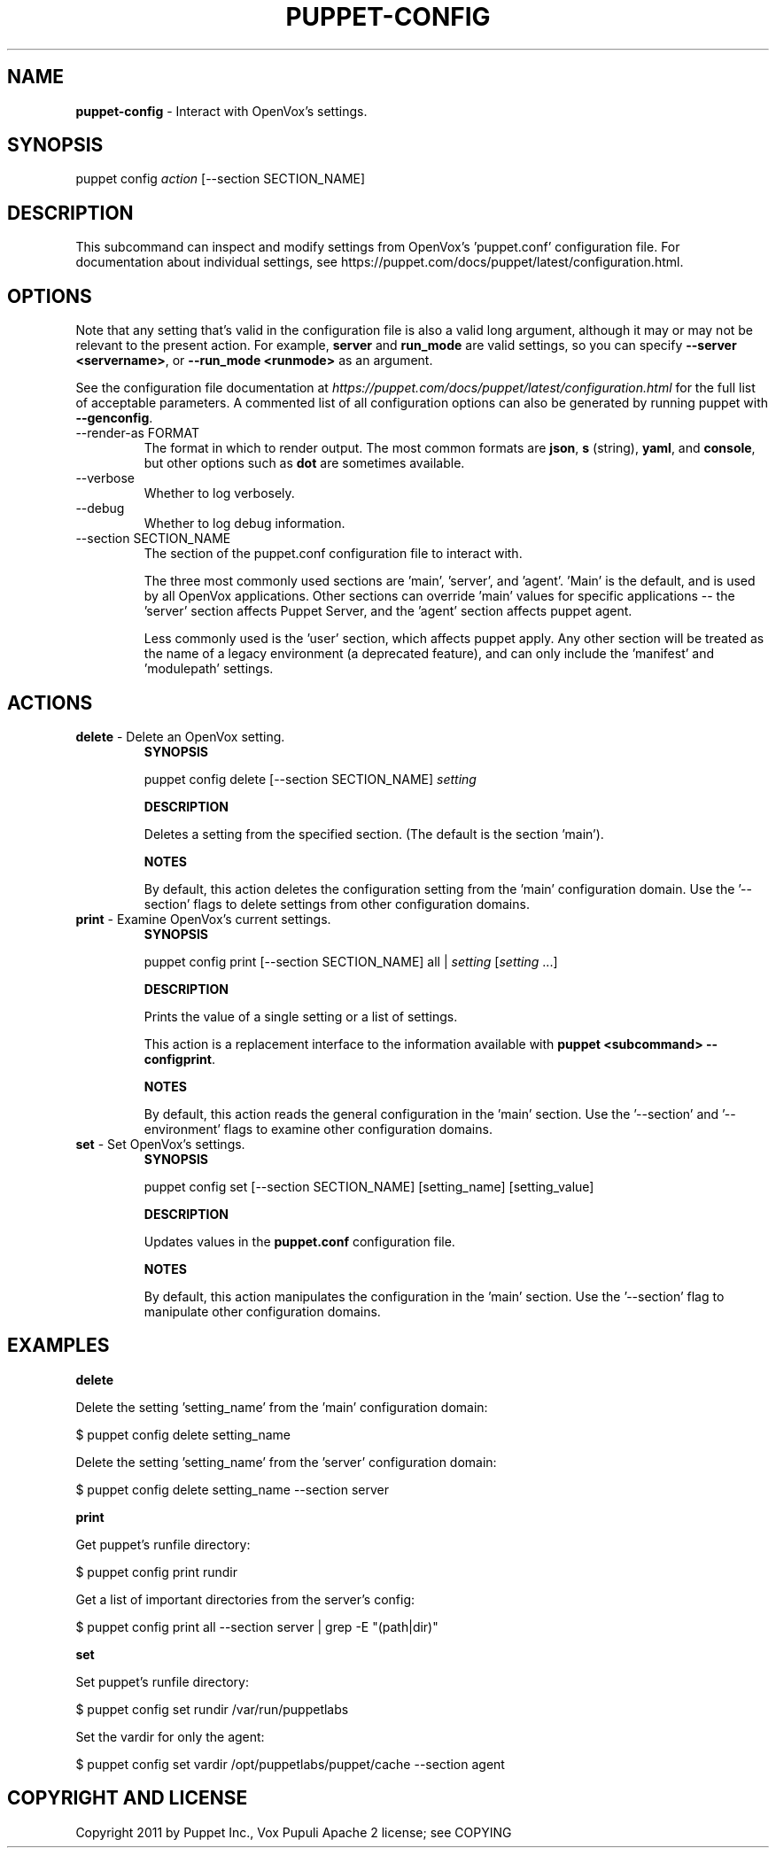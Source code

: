 .\" generated with Ronn-NG/v0.10.1
.\" http://github.com/apjanke/ronn-ng/tree/0.10.1
.TH "PUPPET\-CONFIG" "8" "January 2025" "Vox Pupuli" "OpenVox manual"
.SH "NAME"
\fBpuppet\-config\fR \- Interact with OpenVox's settings\.
.SH "SYNOPSIS"
puppet config \fIaction\fR [\-\-section SECTION_NAME]
.SH "DESCRIPTION"
This subcommand can inspect and modify settings from OpenVox's 'puppet\.conf' configuration file\. For documentation about individual settings, see https://puppet\.com/docs/puppet/latest/configuration\.html\.
.SH "OPTIONS"
Note that any setting that's valid in the configuration file is also a valid long argument, although it may or may not be relevant to the present action\. For example, \fBserver\fR and \fBrun_mode\fR are valid settings, so you can specify \fB\-\-server <servername>\fR, or \fB\-\-run_mode <runmode>\fR as an argument\.
.P
See the configuration file documentation at \fIhttps://puppet\.com/docs/puppet/latest/configuration\.html\fR for the full list of acceptable parameters\. A commented list of all configuration options can also be generated by running puppet with \fB\-\-genconfig\fR\.
.TP
\-\-render\-as FORMAT
The format in which to render output\. The most common formats are \fBjson\fR, \fBs\fR (string), \fByaml\fR, and \fBconsole\fR, but other options such as \fBdot\fR are sometimes available\.
.TP
\-\-verbose
Whether to log verbosely\.
.TP
\-\-debug
Whether to log debug information\.
.TP
\-\-section SECTION_NAME
The section of the puppet\.conf configuration file to interact with\.
.IP
The three most commonly used sections are 'main', 'server', and 'agent'\. 'Main' is the default, and is used by all OpenVox applications\. Other sections can override 'main' values for specific applications \-\- the 'server' section affects Puppet Server, and the 'agent' section affects puppet agent\.
.IP
Less commonly used is the 'user' section, which affects puppet apply\. Any other section will be treated as the name of a legacy environment (a deprecated feature), and can only include the 'manifest' and 'modulepath' settings\.
.SH "ACTIONS"
.TP
\fBdelete\fR \- Delete an OpenVox setting\.
\fBSYNOPSIS\fR
.IP
puppet config delete [\-\-section SECTION_NAME] \fIsetting\fR
.IP
\fBDESCRIPTION\fR
.IP
Deletes a setting from the specified section\. (The default is the section 'main')\.
.IP
\fBNOTES\fR
.IP
By default, this action deletes the configuration setting from the 'main' configuration domain\. Use the '\-\-section' flags to delete settings from other configuration domains\.
.TP
\fBprint\fR \- Examine OpenVox's current settings\.
\fBSYNOPSIS\fR
.IP
puppet config print [\-\-section SECTION_NAME] all | \fIsetting\fR [\fIsetting\fR \|\.\|\.\|\.]
.IP
\fBDESCRIPTION\fR
.IP
Prints the value of a single setting or a list of settings\.
.IP
This action is a replacement interface to the information available with \fBpuppet <subcommand> \-\-configprint\fR\.
.IP
\fBNOTES\fR
.IP
By default, this action reads the general configuration in the 'main' section\. Use the '\-\-section' and '\-\-environment' flags to examine other configuration domains\.
.TP
\fBset\fR \- Set OpenVox's settings\.
\fBSYNOPSIS\fR
.IP
puppet config set [\-\-section SECTION_NAME] [setting_name] [setting_value]
.IP
\fBDESCRIPTION\fR
.IP
Updates values in the \fBpuppet\.conf\fR configuration file\.
.IP
\fBNOTES\fR
.IP
By default, this action manipulates the configuration in the 'main' section\. Use the '\-\-section' flag to manipulate other configuration domains\.
.SH "EXAMPLES"
\fBdelete\fR
.P
Delete the setting 'setting_name' from the 'main' configuration domain:
.P
$ puppet config delete setting_name
.P
Delete the setting 'setting_name' from the 'server' configuration domain:
.P
$ puppet config delete setting_name \-\-section server
.P
\fBprint\fR
.P
Get puppet's runfile directory:
.P
$ puppet config print rundir
.P
Get a list of important directories from the server's config:
.P
$ puppet config print all \-\-section server | grep \-E "(path|dir)"
.P
\fBset\fR
.P
Set puppet's runfile directory:
.P
$ puppet config set rundir /var/run/puppetlabs
.P
Set the vardir for only the agent:
.P
$ puppet config set vardir /opt/puppetlabs/puppet/cache \-\-section agent
.SH "COPYRIGHT AND LICENSE"
Copyright 2011 by Puppet Inc\., Vox Pupuli Apache 2 license; see COPYING
